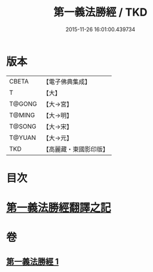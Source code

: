 #+TITLE: 第一義法勝經 / TKD
#+DATE: 2015-11-26 16:01:00.439734
* 版本
 |     CBETA|【電子佛典集成】|
 |         T|【大】     |
 |    T@GONG|【大→宮】   |
 |    T@MING|【大→明】   |
 |    T@SONG|【大→宋】   |
 |    T@YUAN|【大→元】   |
 |       TKD|【高麗藏・東國影印版】|

* 目次
* [[file:KR6i0539_001.txt::001-0879b6][第一義法勝經翻譯之記]]
* 卷
** [[file:KR6i0539_001.txt][第一義法勝經 1]]
